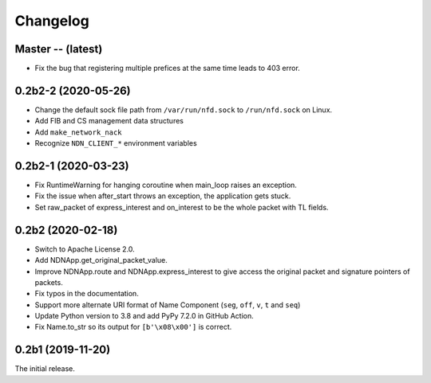 Changelog
=========

Master -- (latest)
++++++++++++++++++
* Fix the bug that registering multiple prefices at the same time leads to 403 error.

0.2b2-2 (2020-05-26)
++++++++++++++++++++
* Change the default sock file path from ``/var/run/nfd.sock`` to ``/run/nfd.sock`` on Linux.
* Add FIB and CS management data structures
* Add ``make_network_nack``
* Recognize ``NDN_CLIENT_*`` environment variables

0.2b2-1 (2020-03-23)
++++++++++++++++++++
* Fix RuntimeWarning for hanging coroutine when main_loop raises an exception.
* Fix the issue when after_start throws an exception, the application gets stuck.
* Set raw_packet of express_interest and on_interest to be the whole packet with TL fields.

0.2b2 (2020-02-18)
++++++++++++++++++

* Switch to Apache License 2.0.
* Add NDNApp.get_original_packet_value.
* Improve NDNApp.route and NDNApp.express_interest to give access the
  original packet and signature pointers of packets.
* Fix typos in the documentation.
* Support more alternate URI format of Name Component (``seg``, ``off``, ``v``, ``t`` and ``seq``)
* Update Python version to 3.8 and add PyPy 7.2.0 in GitHub Action.
* Fix Name.to_str so its output for ``[b'\x08\x00']`` is correct.

0.2b1 (2019-11-20)
++++++++++++++++++

The initial release.
